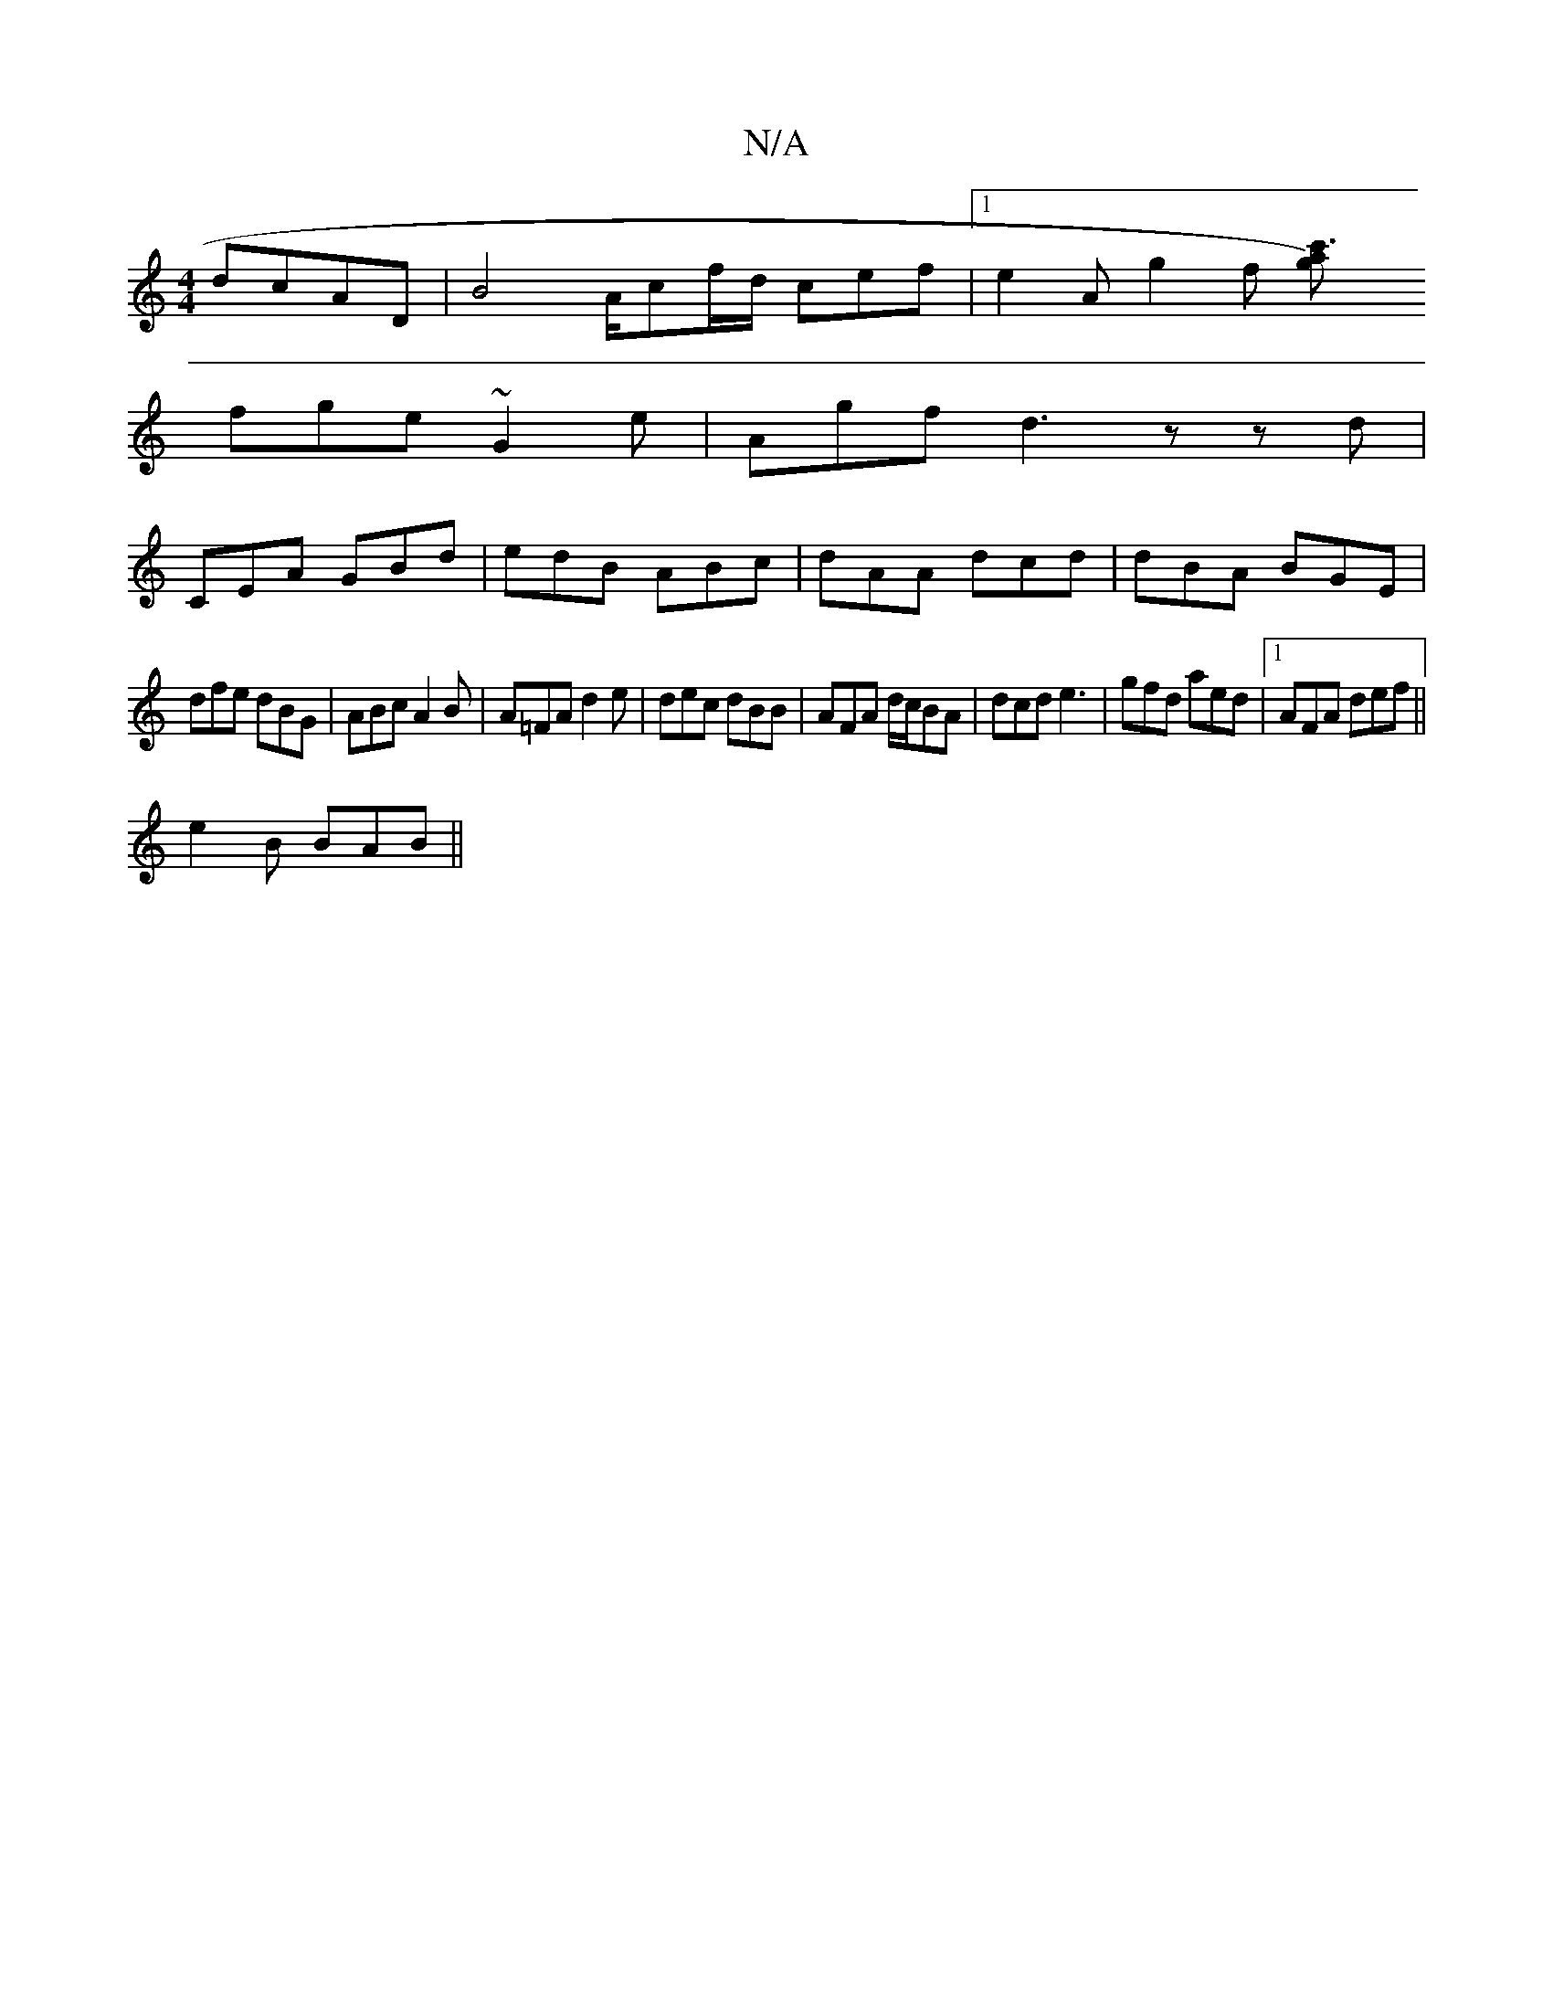 X:1
T:N/A
M:4/4
R:N/A
K:Cmajor
 dcAD | B4 A/cf/d/ cef |1 e2A g2f [c'3ag2)|
fge ~G2e|Agf d3 zzd|
CEA GBd|edB ABc|dAA dcd|dBA BGE|
dfe dBG|ABc A2B|A=FA d2 e | dec dBB | AFA d/c/BA | dcd e3 | gfd aed |1 AFA def ||
e2B BAB ||

|: fd/d/